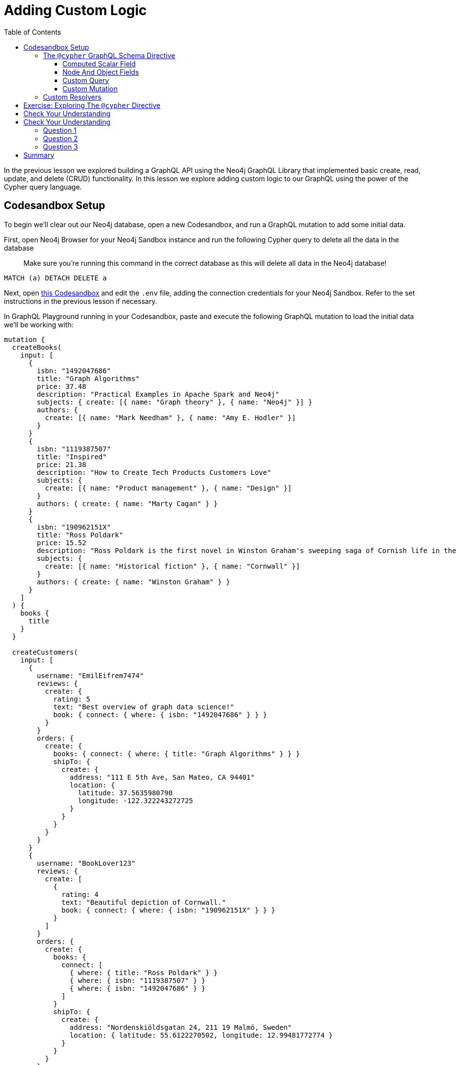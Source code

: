 = Adding Custom Logic
:slug: 03-graphql-apis-custom-logic
:doctype: book
:toc: left
:toclevels: 4
:imagesdir: ../images
:page-slug: {slug}
:page-layout: training
:page-quiz:
:page-module-duration-minutes: 60

In the previous lesson we explored building a GraphQL API using the Neo4j GraphQL Library that implemented basic create, read, update, and delete (CRUD) functionality. In this lesson we explore adding custom logic to our GraphQL using the power of the Cypher query language.

== Codesandbox Setup

To begin we'll clear out our Neo4j database, open a new Codesandbox, and run a GraphQL mutation to add some initial data.

First, open Neo4j Browser for your Neo4j Sandbox instance and run the following Cypher query to delete all the data in the database

> Make sure you're running this command in the correct database as this will delete all data in the Neo4j database!

[source,Cypher]
----
MATCH (a) DETACH DELETE a
----

Next, open https://codesandbox.io/s/github/johnymontana/training-v3/tree/master/modules/graphql-apis/supplemental/code/03-graphql-apis-custom-logic/begin?file=/.env[this Codesandbox^] and edit the `.env` file, adding the connection credentials for your Neo4j Sandbox. Refer to the set instructions in the previous lesson if necessary.

In GraphQL Playground running in your Codesandbox, paste and execute the following GraphQL mutation to load the initial data we'll be working with:

[source,Cypher]
----
mutation {
  createBooks(
    input: [
      {
        isbn: "1492047686"
        title: "Graph Algorithms"
        price: 37.48
        description: "Practical Examples in Apache Spark and Neo4j"
        subjects: { create: [{ name: "Graph theory" }, { name: "Neo4j" }] }
        authors: {
          create: [{ name: "Mark Needham" }, { name: "Amy E. Hodler" }]
        }
      }
      {
        isbn: "1119387507"
        title: "Inspired"
        price: 21.38
        description: "How to Create Tech Products Customers Love"
        subjects: {
          create: [{ name: "Product management" }, { name: "Design" }]
        }
        authors: { create: { name: "Marty Cagan" } }
      }
      {
        isbn: "190962151X"
        title: "Ross Poldark"
        price: 15.52
        description: "Ross Poldark is the first novel in Winston Graham's sweeping saga of Cornish life in the eighteenth century."
        subjects: {
          create: [{ name: "Historical fiction" }, { name: "Cornwall" }]
        }
        authors: { create: { name: "Winston Graham" } }
      }
    ]
  ) {
    books {
      title
    }
  }

  createCustomers(
    input: [
      {
        username: "EmilEifrem7474"
        reviews: {
          create: {
            rating: 5
            text: "Best overview of graph data science!"
            book: { connect: { where: { isbn: "1492047686" } } }
          }
        }
        orders: {
          create: {
            books: { connect: { where: { title: "Graph Algorithms" } } }
            shipTo: {
              create: {
                address: "111 E 5th Ave, San Mateo, CA 94401"
                location: {
                  latitude: 37.5635980790
                  longitude: -122.322243272725
                }
              }
            }
          }
        }
      }
      {
        username: "BookLover123"
        reviews: {
          create: [
            {
              rating: 4
              text: "Beautiful depiction of Cornwall."
              book: { connect: { where: { isbn: "190962151X" } } }
            }
          ]
        }
        orders: {
          create: {
            books: {
              connect: [
                { where: { title: "Ross Poldark" } }
                { where: { isbn: "1119387507" } }
                { where: { isbn: "1492047686" } }
              ]
            }
            shipTo: {
              create: {
                address: "Nordenskiöldsgatan 24, 211 19 Malmö, Sweden"
                location: { latitude: 55.6122270502, longitude: 12.99481772774 }
              }
            }
          }
        }
      }
    ]
  ) {
    customers {
      username
    }
  }
}

----

=== The `@cypher` GraphQL Schema Directive

Schema directives are GraphQL's built-in extension mechanism and indicate that some custom logic should occur on the server. Schema directives are not exposed through GraphQL introspection and are therefore opaque to the client. The `@cypher` GraphQL schema directive allows for defining custom logic using Cypher in the GraphQL schema. Using the `@cypher` schema directive overrides field resolution and will execute the attached Cypher query to resolve the GraphQL field. Refer to the https://neo4j.com/docs/graphql-manual/current/type-definitions/cypher/[`@cypher` directive documentation for more information.]

==== Computed Scalar Field

Let's look at an example of using the `@cypher` directive to define a computed scalar field in our GraphQL schema. Since each order can contain multiple books we need to compute the order "subtotal" or the sum of the price of each book in the order. To calculate the subtotal for an order with `orderID` "123" in Cypher we would write a query like this:

[source,Cypher]
----
MATCH (o:Order {orderID: "123"})-[:CONTAINS]->(b:Book)
RETURN sum(b.price) AS subTotal
----

With the `@cypher` schema directive in the Neo4j GraphQL Library we can add a field `subTotal` to our `Order` type that includes the logic for traversing to the associated `Book` nodes and summing the price property value of each book. Here we use the `extend type` syntax of GraphQL SDL but we could also add this field directly to the `Order` type as well:

[source,GraphQL]
----
extend type Order {
  subTotal: Float @cypher(statement:"MATCH (this)-[:CONTAINS]->(b:Book) RETURN sum(b.price)")
}
----

The `@cypher` directive takes a single argument `statement` which is the Cypher statement to be executed to resolve the field. This Cypher statement can reference the `this` variable which is the currently resolved node, in this case the currently resolved `Order` node.

We can now include this `subTotal` field in our GraphQL queries:

[source,GraphQL]
----
{
  orders {
    books {
      title
      price
    }
    subTotal
  }
}
----

[source,JSON]
----
{
  "data": {
    "orders": [
      {
        "books": [
          {
            "title": "Graph Algorithms",
            "price": 37.48
          }
        ],
        "subTotal": 37.48
      },
      {
        "books": [
          {
            "title": "Graph Algorithms",
            "price": 37.48
          },
          {
            "title": "Inspired",
            "price": 21.38
          },
          {
            "title": "Ross Poldark",
            "price": 15.52
          }
        ],
        "subTotal": 74.38
      }
    ]
  }
}
----

The `@cypher` directive gives us all the power of Cypher, with the ability to express complex traversals, pattern matching, even leveraging Cypher procedures like APOC. Let's add a slightly more complex `@cypher` directive field to see what is possible. Let's say that the policy for computing shipping costs of orders is to charge $0.01 per km from our distribution warehouse the order needs to be shipped. We can define this in Cypher in a 

[source,GraphQL]
----
extend type Order {
  shippingCost: Float @cypher(statement: """
  MATCH (this)-[:SHIPS_TO]->(a:Address)
  RETURN round(0.01 * distance(a.location, Point({latitude: 40.7128, longitude: -74.0060})) / 1000, 2)
  """)
}
----

==== Node And Object Fields

In addition to scalar fields we can also use `@cypher` directive fields on object and object array fields with Cypher queries that return nodes or objects. Let's add a "recommended" field to the `Customer` type, returning books they might be interested in purchasing based on their order history and the order history of other customers in the graph. 

[source,GraphQL]
----
extend type Customer {
    recommended: [Book] @cypher(statement: """
    MATCH (this)-[:PLACED]->(:Order)-[:CONTAINS]->(:Book)<-[:CONTAINS]-(:Order)<-[:PLACED]-(c:Customer)
    MATCH (c)-[:PLACED]->(:Order)-[:CONTAINS]->(rec:Book) 
    WHERE NOT EXISTS((this)-[:PLACED]->(:Order)-[:CONTAINS]->(rec))
    RETURN rec
    """)
}
----

[source,GraphQL]
----
{
  customers {
    username
    recommended {
      title
    }
  }
}
----

[source,JSON]
----
{
  "data": {
    "customers": [
      {
        "username": "EmilEifrem7474",
        "recommended": [
          {
            "title": "Inspired"
          },
          {
            "title": "Ross Poldark"
          }
        ]
      },
      {
        "username": "BookLover123",
        "recommended": []
      }
    ]
  }
}
----

In this case we recommend two books to Emil that he hasn't purchased, however since BookLover123 has already purchased every book in our inventory we don't have any recommendations for them! 


Any field arguments declared on a GraphQL field with a Cypher directive are passed through to the Cypher query as Cypher parameters. Let's say we want the client to be able to specify the number of recommendations returned. We'll add a field argument `limit` to the `recommended` field and reference that in our Cypher query.

[Cypher,GraphQL]
----
extend type Customer {
    recommended(limit: Int = 3): [Book] @cypher(statement: """
    MATCH (this)-[:PLACED]->(:Order)-[:CONTAINS]->(:Book)<-[:CONTAINS]-(:Order)<-[:PLACED]-(c:Customer)
    MATCH (c)-[:PLACED]->(:Order)-[:CONTAINS]->(rec:Book) 
    WHERE NOT EXISTS((this)-[:PLACED]->(:Order)-[:CONTAINS]->(rec))
    RETURN rec LIMIT $limit
    """)
}
----

We set a default value of 3 for this `limit` argument so that if the value isn't specified the limit Cypher parameter will still be passed to the Cypher query with a value of 3. The client can now specify the number of recommended books to return:

[Cypher,GraphQL]
----
{
  customers {
    username
    recommended(limit:1) {
      title
    }
  }
}
----

We can also return a map from our Cypher query when using the `@cypher` directive on an object or object array GraphQL field. This is useful when we have multiple computed values we want to return or for returning data from an external data layer. Let's add weather data for the order addresses so our delivery drivers know what to expect.

First, we'll add a type to the GraphQL type definitions to represent this object, then we'll use the apoc.load.json procedure to fetch data from an external API and return the current conditions.


[source,GraphQL]
----
type Weather {
  temperature: Int
  windSpeed: Int
  windDirection: Int
  precipitation: String
}

extend type Address {
  currentWeather: Weather @cypher(statement:"""
  WITH 'https://www.7timer.info/bin/civil.php' AS baseURL
  CALL apoc.load.json(
      baseURL + '?lon=' + this.location.longitude + '&lat=' + this.location.latitude + '&ac=0&unit=metric&output=json') 
      YIELD value WITH value.dataseries[0] as weather 
      RETURN {
          temperature: weather.temp2m, 
          windSpeed: weather.wind10m.speed, 
          windDirection: weather.wind10m.direction, 
          precipitation: weather.prec_type, 
          summary: weather.weather} AS conditions
      """)
}
----

[source,GraphQL]
----
{
  orders {
    shipTo {
      address
      currentWeather {
        temperature
        precipitation
        windSpeed
        windDirection
        summary
      }
    }
  }
}
----

[source,JSON]
----
{
  "data": {
    "orders": [
      {
        "shipTo": {
          "address": "111 E 5th Ave, San Mateo, CA 94401",
          "currentWeather": {
            "temperature": 9,
            "precipitation": "none",
            "windSpeed": 2,
            "windDirection": "S",
            "summary": "cloudyday"
          }
        }
      },
      {
        "shipTo": {
          "address": "Nordenskiöldsgatan 24, 211 19 Malmö, Sweden",
          "currentWeather": {
            "temperature": 6,
            "precipitation": "none",
            "windSpeed": 4,
            "windDirection": "NW",
            "summary": "clearday"
          }
        }
      }
    ]
  }
}
----

==== Custom Query

We can use the `@cypher` directive on Query fields to compliment the auto-generated Query fields provided by the Neo4j GraphQL Library. Perhaps we want to leverage a full-text index for fuzzy matching for book searches.

First, in Neo4j Browser we would create the full-text index

[source,Cypher]
----
CALL db.index.fulltext.createNodeIndex("bookIndex", ["Book"],["title", "description"])
----

to search this full-text index we would use the `db.index.fulltext.queryNodes` procedure:

[source,Cypher]
----
CALL db.index.fulltext.queryNodes("bookIndex", "garph~")
----

[source,GraphQL]
----
type Query {
    bookSearch(searchString: String!): [Book] @cypher(statement: """
    CALL db.index.fulltext.queryNodes('bookIndex', $searchString+'~')
    YIELD node RETURN node
    """)
}
----

[source,GraphQL]
----
{
  bookSearch(searchString: "garph") {
    title
    description
  }
}
----

[source,JSON]
----
{
  "data": {
    "bookSearch": [
      {
        "title": "Graph Algorithms",
        "description": "Practical Examples in Apache Spark and Neo4j"
      }
    ]
  }
}
----

==== Custom Mutation

* MERGE


[source,GraphQL]
----
type Mutation {
  mergeBookSubjects(subject: String!, bookTitles: [String!]!): Subject @cypher(statement: """
  MERGE (s:Subject {name: $subject})
  WITH s
  UNWIND $bookTitles AS bookTitle
  MATCH (t:Book {title: bookTitle})
  MERGE (t)-[:ABOUT]->(s)
  RETURN s
  """)
}
----

[source,GraphQL]
----
mutation {
  mergeBookSubjects(
    subject: "Non-fiction"
    bookTitles: ["Graph Algorithms", "Inspired"]
  ) {
    name
  }
}
----

=== Custom Resolvers

Combining the power of Cypher and GraphQL is extremely powerful, however there are bound to be some cases where we want to add custom logic using code by implementing resolver functions. This might be where we want to fetch data from another database, API, or system


[source,GraphQL]
----
extend type Order {
    estimatedDelivery: DateTime @ignore
}
----


[source,JavaScript]
----
const resolvers = {
  Order: {
    estimatedDelivery: (obj, args, context, info) => {
      const options = [1, 5, 10, 15, 30, 45];
      const estDate = new Date();
      estDate.setDate(
        estDate.getDate() + options[Math.floor(Math.random() * options.length)]
      );
      return estDate;
    }
  }
};
----

[source,JavaScript]
----
const neoSchema = new Neo4jGraphQL({
  typeDefs,
  resolvers,
  debug: true
});

const server = new ApolloServer({
  context: { driver },
  schema: neoSchema.schema,
  introspection: true,
  playground: true
});
----

[source,GraphQL]
----
{
  orders {
    shipTo {
      address
    }
    estimatedDelivery
  }
}
----


[source,JSON]
----
{
  "data": {
    "orders": [
      {
        "shipTo": {
          "address": "111 E 5th Ave, San Mateo, CA 94401"
        },
        "estimatedDelivery": "2021-05-09T23:43:05.970Z"
      },
      {
        "shipTo": {
          "address": "Nordenskiöldsgatan 24, 211 19 Malmö, Sweden"
        },
        "estimatedDelivery": "2021-04-29T23:43:05.970Z"
      }
    ]
  }
}
----

== Exercise: Exploring The `@cypher` Directive

We saw how powerful the Cypher directive can be for adding custom logic to our GraphQL API. For this exercise first be sure to follow along with the steps above to make use of the `@cypher` schema directive in your GraphQL type definitions. If you run into any issues you can refer to this Codesandbox with all the code we added in this lesson.

For this exercise you will be adding a `similar` field to the `Book` type which will return similar books. How you determine similarity is up to you. Perhaps consider order co-occurence (books purchased together) or user reviews? First, think about how to query for similar books using Cypher, testing in Neo4j Browser. Then add the query as a `@cypher` directive field to the `Book` type. Advanced users may wish to explore the https://neo4j.com/docs/graph-data-science/current[Graph Data Science Library] and leverage those procedures. For example, here's how we can use the Jaccard Similarity procedure to find similar books using book subjects:

[source,GraphQL]
----
extend type Book {
  similar: [Book] @cypher(statement: """
  MATCH (this)-[:ABOUT]->(s:Subject)
  WITH this, COLLECT(id(s)) AS s1
  MATCH (b:Book)-[:ABOUT]->(s:Subject) WHERE b <> this
  WITH this, b, s1, COLLECT(id(s)) AS s2
  WITH b, gds.alpha.similarity.jaccard(s2, s2) AS jaccard
  ORDER BY jaccard DESC
  RETURN b LIMIT 1
  """)
}
----

[source,GraphQL]
----
{
  books(where: { title: "Graph Algorithms" }) {
    title
    similar {
      title
    }
  }
}
----

[source,JSON]
----
{
  "data": {
    "books": [
      {
        "title": "Graph Algorithms",
        "similar": [
          {
            "title": "Inspired"
          }
        ]
      }
    ]
  }
}
----

== Check Your Understanding

[.quiz]
== Check Your Understanding

Try writing queries to answer the following questions:

=== Question 1

[.statement]
In GraphQL, schema directives are used in GraphQL type definitions to indicate custom server-side logic. In the Neo4j GraphQL Library which GraphQL schema directive is used to define custom logic using the Cypher query language?

[.statement]
Choose the correct answer.


[%interactive.answers]
- [ ] `@gql`
- [x] `@cypher`
- [ ] `@gds`
- [ ] `@ignore`
- [ ] `@relationship`


=== Question 2

[.statement]
Which of the following GraphQL SDL snippets show the proper usage of the `@cypher` schema directive to compute the subtotal for an order?

[.statement]
Select the correct answer.

[%interactive.answers]
- [x] `subTotal: Float @cypher(statement:"MATCH (this)-[:CONTAINS]->(b:Book) RETURN sum(b.price)")`
- [ ] `MATCH (o:Order)-[:CONTAINS]->(b:Book) RETURN b ORDER BY p.price DESC`
- [ ] `{ orders { subTotal } }`

=== Question 3

[.statement]
The Cypher query used in a `@cypher` schema directive cannot use Cypher procedures such as APOC, the Graph Data Science Library, or other built-in procedures.

[.statement]
Is this statement true or false?

[%interactive.answers]
- [ ] True
- [x] False


[.summary]
== Summary

In this lesson, we introduced GraphQL and the features of the Neo4j GraphQL Library. In the next lesson we explore generating GraphQL API using the Neo4j GraphQL Library.